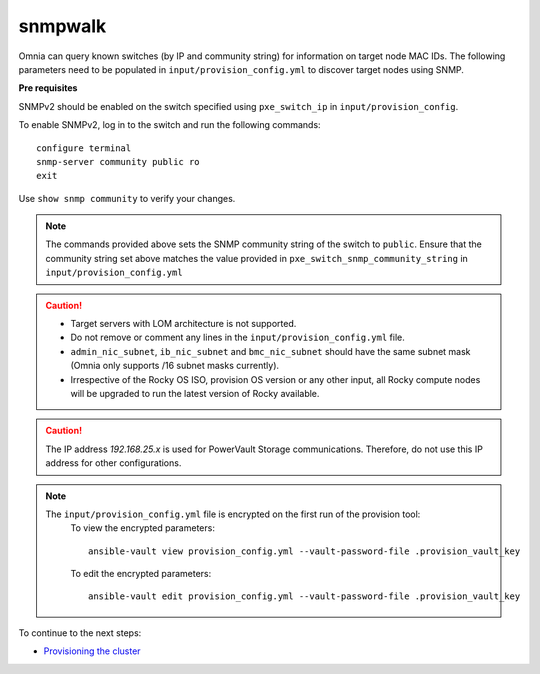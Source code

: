 snmpwalk
----------

Omnia can query known switches (by IP and community string) for information on target node MAC IDs. The following parameters need to be populated in ``input/provision_config.yml`` to discover target nodes using SNMP.

**Pre requisites**

SNMPv2 should be enabled on the switch specified using ``pxe_switch_ip`` in ``input/provision_config``.

To enable SNMPv2, log in to the switch and run the following commands: ::

    configure terminal
    snmp-server community public ro
    exit

Use ``show snmp community`` to verify your changes.

.. note:: The commands provided above sets the SNMP community string of the switch to ``public``. Ensure that the community string set above matches the value provided in ``pxe_switch_snmp_community_string`` in ``input/provision_config.yml``

.. caution::
    * Target servers with LOM architecture is not supported.
    * Do not remove or comment any lines in the ``input/provision_config.yml`` file.
    * ``admin_nic_subnet``, ``ib_nic_subnet`` and ``bmc_nic_subnet`` should have the same subnet mask (Omnia only supports /16 subnet masks currently).
    * Irrespective of the Rocky OS ISO, provision OS version or any other input, all Rocky compute nodes will be upgraded to run the latest version of Rocky available.


.. csv-table:: Parameters
   :file: ../../../Tables/snmpwalk.csv
   :header-rows: 1

.. caution:: The IP address *192.168.25.x* is used for PowerVault Storage communications. Therefore, do not use this IP address for other configurations.

.. note::

    The ``input/provision_config.yml`` file is encrypted on the first run of the provision tool:
        To view the encrypted parameters: ::

            ansible-vault view provision_config.yml --vault-password-file .provision_vault_key

        To edit the encrypted parameters: ::

            ansible-vault edit provision_config.yml --vault-password-file .provision_vault_key



To continue to the next steps:

* `Provisioning the cluster <../installprovisiontool.html>`_